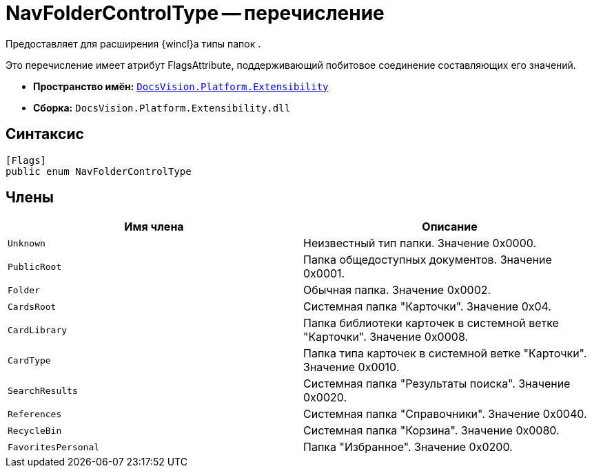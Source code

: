 = NavFolderControlType -- перечисление

Предоставляет для расширения {wincl}а типы папок .

Это перечисление имеет атрибут FlagsAttribute, поддерживающий побитовое соединение составляющих его значений.

* *Пространство имён:* `xref:api/DocsVision/Platform/Extensibility/Extensibility_NS.adoc[DocsVision.Platform.Extensibility]`
* *Сборка:* `DocsVision.Platform.Extensibility.dll`

== Синтаксис

[source,csharp]
----
[Flags]
public enum NavFolderControlType
----

== Члены

[cols=",",options="header"]
|===
|Имя члена |Описание
|`Unknown` |Неизвестный тип папки. Значение 0x0000.
|`PublicRoot` |Папка общедоступных документов. Значение 0x0001.
|`Folder` |Обычная папка. Значение 0x0002.
|`CardsRoot` |Системная папка "Карточки". Значение 0x04.
|`CardLibrary` |Папка библиотеки карточек в системной ветке "Карточки". Значение 0x0008.
|`CardType` |Папка типа карточек в системной ветке "Карточки". Значение 0x0010.
|`SearchResults` |Системная папка "Результаты поиска". Значение 0x0020.
|`References` |Системная папка "Справочники". Значение 0x0040.
|`RecycleBin` |Системная папка "Корзина". Значение 0x0080.
|`FavoritesPersonal` |Папка "Избранное". Значение 0x0200.
|===

